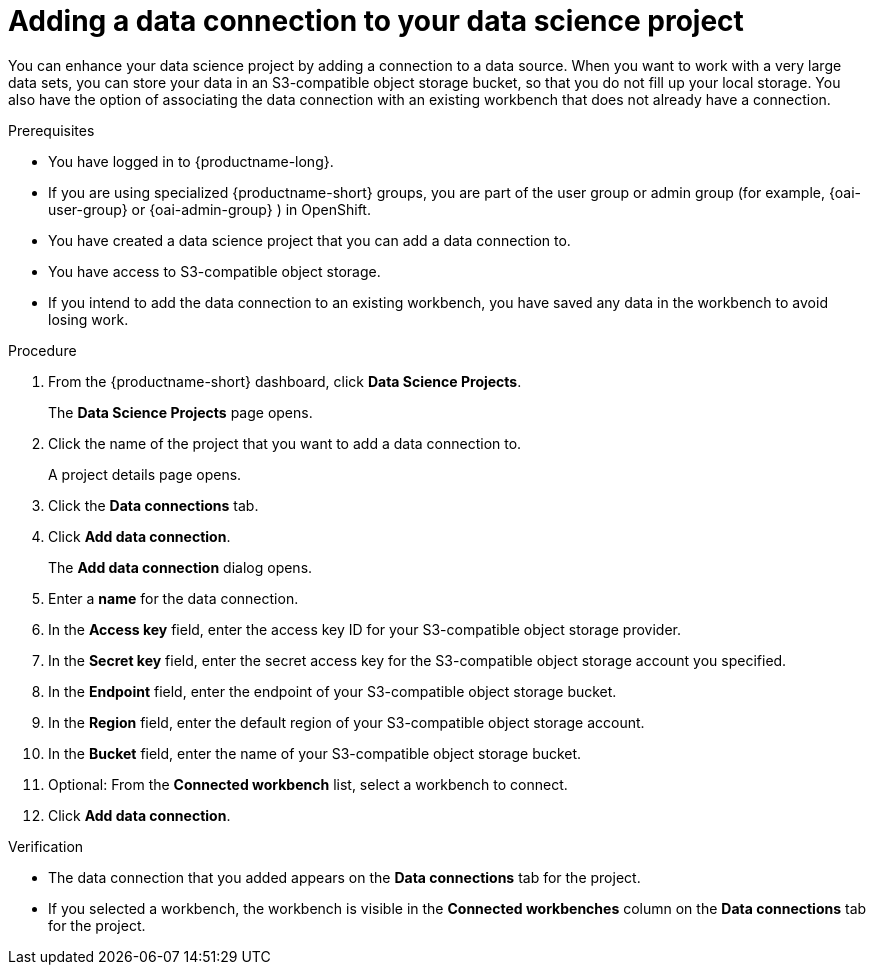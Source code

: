 :_module-type: PROCEDURE

[id="adding-a-data-connection-to-your-data-science-project_{context}"]
= Adding a data connection to your data science project

[role='_abstract']
You can enhance your data science project by adding a connection to a data source. When you want to work with a very large data sets, you can store your data in an S3-compatible object storage bucket, so that you do not fill up your local storage. You also have the option of associating the data connection with an existing workbench that does not already have a connection.

.Prerequisites
* You have logged in to {productname-long}.
ifndef::upstream[]
* If you are using specialized {productname-short} groups, you are part of the user group or admin group (for example, {oai-user-group} or {oai-admin-group} ) in OpenShift.
endif::[]
ifdef::upstream[]
* If you are using specialized {productname-short} groups, you are part of the user group or admin group (for example, {odh-user-group} or {odh-admin-group}) in OpenShift.
endif::[]
* You have created a data science project that you can add a data connection to.
* You have access to S3-compatible object storage.
* If you intend to add the data connection to an existing workbench, you have saved any data in the workbench to avoid losing work.

.Procedure
. From the {productname-short} dashboard, click *Data Science Projects*.
+
The *Data Science Projects* page opens.
. Click the name of the project that you want to add a data connection to.
+
A project details page opens.
. Click the *Data connections* tab.
. Click *Add data connection*.
+
The *Add data connection* dialog opens.
. Enter a *name* for the data connection.
. In the *Access key* field, enter the access key ID for your S3-compatible object storage provider.
. In the *Secret key* field, enter the secret access key for the S3-compatible object storage account you specified.
. In the *Endpoint* field, enter the endpoint of your S3-compatible object storage bucket.
. In the *Region* field, enter the default region of your S3-compatible object storage account.
. In the *Bucket* field, enter the name of your S3-compatible object storage bucket.
. Optional: From the *Connected workbench* list, select a workbench to connect.
. Click *Add data connection*.

.Verification
* The data connection that you added appears on the *Data connections* tab for the project.
* If you selected a workbench, the workbench is visible in the *Connected workbenches* column on the *Data connections* tab for the project.

//[role='_additional-resources']
//.Additional resources
